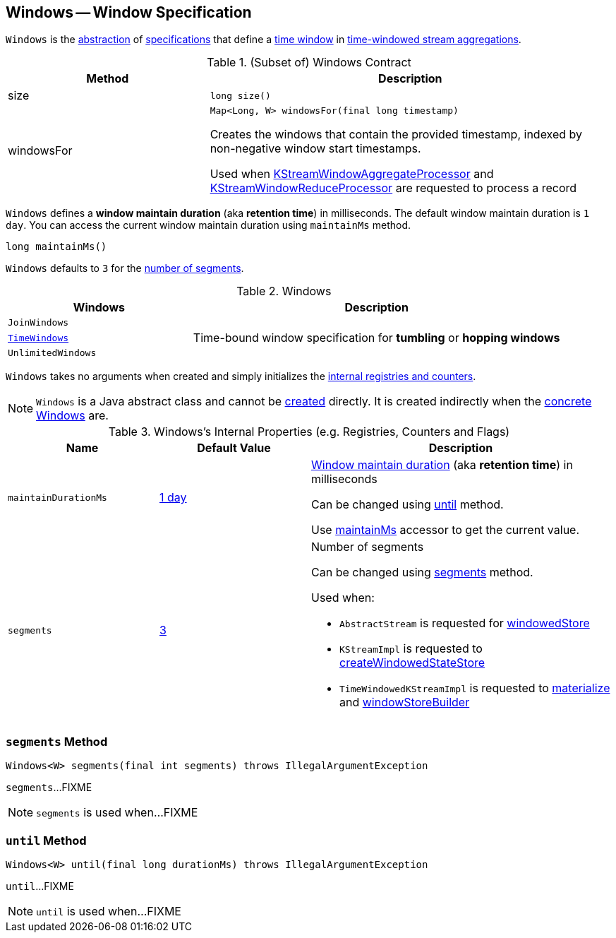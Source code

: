 == [[Windows]] Windows -- Window Specification

`Windows` is the <<contract, abstraction>> of <<extensions, specifications>> that define a <<kafka-streams-Window.adoc#, time window>> in <<kafka-streams-TimeWindowedKStream.adoc#, time-windowed stream aggregations>>.

[[contract]]
.(Subset of) Windows Contract
[cols="1,2",options="header",width="100%"]
|===
| Method
| Description

| size
a| [[size]]

[source, java]
----
long size()
----

| windowsFor
a| [[windowsFor]]

[source, java]
----
Map<Long, W> windowsFor(final long timestamp)
----

Creates the windows that contain the provided timestamp, indexed by non-negative window start timestamps.

Used when <<kafka-streams-KStreamWindowAggregateProcessor.adoc#process, KStreamWindowAggregateProcessor>> and <<kafka-streams-KStreamWindowReduceProcessor.adoc#process, KStreamWindowReduceProcessor>> are requested to process a record
|===

[[maintainMs]]
[[DEFAULT_MAINTAIN_DURATION_MS]]
[[window-maintain-duration]]
`Windows` defines a *window maintain duration* (aka *retention time*) in milliseconds. The default window maintain duration is `1 day`. You can access the current window maintain duration using `maintainMs` method.

[source, java]
----
long maintainMs()
----

[[DEFAULT_NUM_SEGMENTS]]
`Windows` defaults to `3` for the <<segments, number of segments>>.

[[extensions]]
.Windows
[cols="1m,2",options="header",width="100%"]
|===
| Windows
| Description

| JoinWindows
| [[JoinWindows]]

| <<kafka-streams-TimeWindows.adoc#, TimeWindows>>
| [[TimeWindows]] Time-bound window specification for *tumbling* or *hopping windows*

| UnlimitedWindows
| [[UnlimitedWindows]]
|===

[[creating-instance]]
`Windows` takes no arguments when created and simply initializes the <<internal-registries, internal registries and counters>>.

NOTE: `Windows` is a Java abstract class and cannot be <<creating-instance, created>> directly. It is created indirectly when the <<extensions, concrete Windows>> are.

[[internal-registries]]
.Windows's Internal Properties (e.g. Registries, Counters and Flags)
[cols="1,1,2",options="header",width="100%"]
|===
| Name
| Default Value
| Description

| `maintainDurationMs`
| <<DEFAULT_MAINTAIN_DURATION_MS, 1 day>>
| [[maintainDurationMs]] <<window-maintain-duration, Window maintain duration>> (aka *retention time*) in milliseconds

Can be changed using <<until, until>> method.

Use <<maintainMs, maintainMs>> accessor to get the current value.

| `segments`
| <<DEFAULT_NUM_SEGMENTS, 3>>
a| [[segments]] Number of segments

Can be changed using <<segments, segments>> method.

Used when:

* `AbstractStream` is requested for link:kafka-streams-AbstractStream.adoc#windowedStore[windowedStore]

* `KStreamImpl` is requested to link:kafka-streams-KStreamImpl.adoc#createWindowedStateStore[createWindowedStateStore]

* `TimeWindowedKStreamImpl` is requested to link:kafka-streams-TimeWindowedKStreamImpl.adoc#materialize[materialize] and link:kafka-streams-TimeWindowedKStreamImpl.adoc#windowStoreBuilder[windowStoreBuilder]
|===

=== [[segments]] `segments` Method

[source, java]
----
Windows<W> segments(final int segments) throws IllegalArgumentException
----

`segments`...FIXME

NOTE: `segments` is used when...FIXME

=== [[until]] `until` Method

[source, java]
----
Windows<W> until(final long durationMs) throws IllegalArgumentException
----

`until`...FIXME

NOTE: `until` is used when...FIXME
